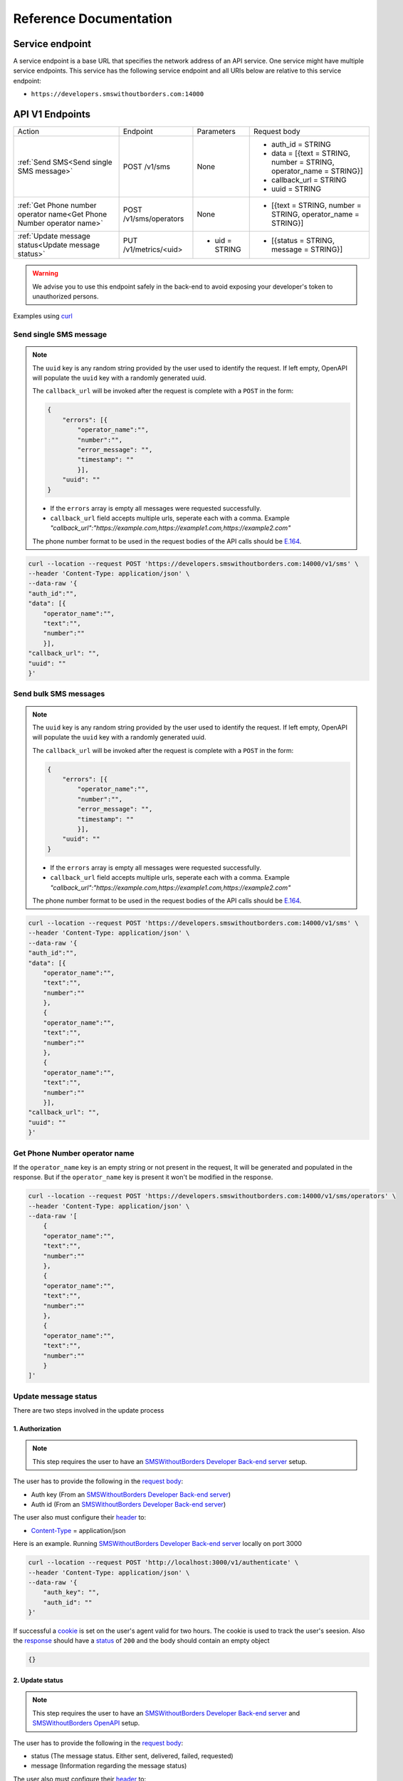 Reference Documentation
#######################

Service endpoint
================

A service endpoint is a base URL that specifies the network address of an API service. One service might have multiple service endpoints. This service has the following service endpoint and all URIs below are relative to this service endpoint:

- ``https://developers.smswithoutborders.com:14000``

API V1 Endpoints
================

.. list-table::
    :widths: auto

    * - Action
      - Endpoint
      - Parameters
      - Request body

    * - :ref:`Send SMS<Send single SMS message>`
      - POST /v1/sms
      - None
      - * auth_id = STRING
        * data = [{text = STRING, number = STRING, operator_name = STRING}]
        * callback_url = STRING
        * uuid = STRING
    
    * - :ref:`Get Phone number operator name<Get Phone Number operator name>`
      - POST /v1/sms/operators
      - None
      - * [{text = STRING, number = STRING, operator_name = STRING}]

    * - :ref:`Update message status<Update message status>`
      - PUT /v1/metrics/<uid>
      - * uid = STRING
      - * [{status = STRING, message = STRING}]

.. warning::

    We advise you to use this endpoint safely in the back-end to avoid exposing your developer's token to unauthorized persons.

Examples using `curl <https://curl.se/>`_

Send single SMS message
***********************
.. note::

    The ``uuid`` key is any random string provided by the user used to identify the request. If left empty, OpenAPI will populate the ``uuid`` key with a randomly generated uuid.

    The ``callback_url`` will be invoked after the request is complete with a ``POST`` in the form:
    
    .. code-block:: json

        {
            "errors": [{
                "operator_name":"",
                "number":"",
                "error_message": "",
                "timestamp": ""
                }],
            "uuid": ""
        }

    - If the ``errors`` array is empty all messages were requested successfully.
    - ``callback_url`` field accepts multiple urls, seperate each with a comma. Example `"callback_url":"https://example.com,https://example1.com,https://example2.com"`

    The phone number format to be used in the request bodies of the API calls should be `E.164 <https://en.wikipedia.org/wiki/E.164>`_.

.. code-block:: bash

    curl --location --request POST 'https://developers.smswithoutborders.com:14000/v1/sms' \
    --header 'Content-Type: application/json' \
    --data-raw '{
    "auth_id":"",
    "data": [{
        "operator_name":"",
        "text":"",
        "number":""
        }],
    "callback_url": "",
    "uuid": ""
    }'

Send bulk SMS messages
**********************

.. note::

    The ``uuid`` key is any random string provided by the user used to identify the request. If left empty, OpenAPI will populate the ``uuid`` key with a randomly generated uuid.

    The ``callback_url`` will be invoked after the request is complete with a ``POST`` in the form:
    
    .. code-block:: json

        {
            "errors": [{
                "operator_name":"",
                "number":"",
                "error_message": "",
                "timestamp": ""
                }],
            "uuid": ""
        }

    - If the ``errors`` array is empty all messages were requested successfully.
    - ``callback_url`` field accepts multiple urls, seperate each with a comma. Example `"callback_url":"https://example.com,https://example1.com,https://example2.com"`

    The phone number format to be used in the request bodies of the API calls should be `E.164 <https://en.wikipedia.org/wiki/E.164>`_.

.. code-block:: bash

    curl --location --request POST 'https://developers.smswithoutborders.com:14000/v1/sms' \
    --header 'Content-Type: application/json' \
    --data-raw '{
    "auth_id":"",
    "data": [{
        "operator_name":"",
        "text":"",
        "number":""
        },
        {
        "operator_name":"",
        "text":"",
        "number":""
        },
        {
        "operator_name":"",
        "text":"",
        "number":""
        }],
    "callback_url": "",
    "uuid": ""
    }'

Get Phone Number operator name
******************************

If the ``operator_name`` key is an empty string or not present in the request, It will be generated and populated in the response. But if the ``operator_name`` key is present it won't be modified in the response.

.. code-block:: bash

    curl --location --request POST 'https://developers.smswithoutborders.com:14000/v1/sms/operators' \
    --header 'Content-Type: application/json' \
    --data-raw '[
        {
        "operator_name":"",
        "text":"",
        "number":""
        },
        {
        "operator_name":"",
        "text":"",
        "number":""
        },
        {
        "operator_name":"",
        "text":"",
        "number":""
        }
    ]'

Update message status
*********************

There are two steps involved in the update process

1. Authorization
----------------

.. note::
    
    This step requires the user to have an `SMSWithoutBorders Developer Back-end server <https://github.com/smswithoutborders/SMSWithoutBorders-Dev-BE>`_ setup.

The user has to provide the following in the `request body <https://developer.mozilla.org/en-US/docs/Web/API/Request/body>`_:

- Auth key (From an `SMSWithoutBorders Developer Back-end server <https://github.com/smswithoutborders/SMSWithoutBorders-Dev-BE>`_)
- Auth id (From an `SMSWithoutBorders Developer Back-end server <https://github.com/smswithoutborders/SMSWithoutBorders-Dev-BE>`_)

The user also must configure their `header <https://developer.mozilla.org/en-US/docs/Glossary/Representation_header>`_ to:

- `Content-Type <https://developer.mozilla.org/en-US/docs/Web/HTTP/Headers/Content-Type>`_ = application/json

Here is an example. Running `SMSWithoutBorders Developer Back-end server <https://github.com/smswithoutborders/SMSWithoutBorders-Dev-BE>`_ locally on port 3000

.. code-block:: bash

    curl --location --request POST 'http://localhost:3000/v1/authenticate' \
    --header 'Content-Type: application/json' \
    --data-raw '{
        "auth_key": "",
        "auth_id": ""
    }'

If successful a `cookie <https://developer.mozilla.org/en-US/docs/Web/HTTP/Headers/Cookie>`_ is set on the user's agent valid for two hours. The cookie is used to track the user's seesion. Also the `response <https://developer.mozilla.org/en-US/docs/Web/API/Response/body>`_ should have a `status <https://developer.mozilla.org/en-US/docs/Web/HTTP/Status>`_ of ``200`` and the body should contain an empty object

.. code-block:: bash

    {}

2. Update status
----------------

.. note::
    
    This step requires the user to have an `SMSWithoutBorders Developer Back-end server <https://github.com/smswithoutborders/SMSWithoutBorders-Dev-BE>`_ and `SMSWithoutBorders OpenAPI <https://github.com/smswithoutborders/SMSWithoutBorders-OpenAPI>`_ setup.

The user has to provide the following in the `request body <https://developer.mozilla.org/en-US/docs/Web/API/Request/body>`_:

- status (The message status. Either sent, delivered, failed, requested)
- message (Information regarding the message status)

The user also must configure their `header <https://developer.mozilla.org/en-US/docs/Glossary/Representation_header>`_ to:

- `Content-Type <https://developer.mozilla.org/en-US/docs/Web/HTTP/Headers/Content-Type>`_ = application/json

Here is an example. Running `SMSWithoutBorders OpenAPI <https://github.com/smswithoutborders/SMSWithoutBorders-OpenAPI>`_ locally on port 4000

.. code-block:: bash

    curl --location --request POST 'http://localhost:4000/v1/metrics/<uid>' \
    --header 'Content-Type: application/json' \
    --data-raw '{
        "status": "",
        "message": ""
    }'

If successful the `response <https://developer.mozilla.org/en-US/docs/Web/API/Response/body>`_ should have a `status <https://developer.mozilla.org/en-US/docs/Web/HTTP/Status>`_ of ``200``.